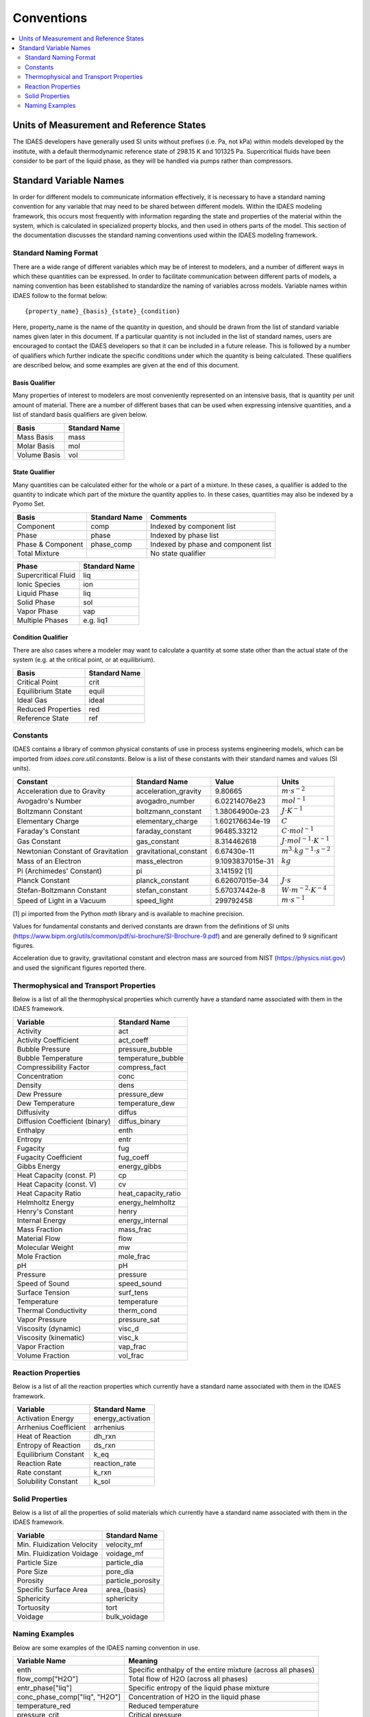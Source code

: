 ﻿Conventions
===========

.. contents:: :local:
    :depth: 2

Units of Measurement and Reference States
-----------------------------------------
The IDAES developers have generally used SI units without prefixes (i.e. Pa, not kPa) within 
models developed by the institute, with a default thermodynamic reference state of 298.15 K 
and 101325 Pa. Supercritical fluids have been consider to be part of the liquid phase, as they 
will be handled via pumps rather than compressors.

Standard Variable Names
-----------------------
In order for different models to communicate information effectively, it is necessary to have 
a standard naming convention for any variable that may need to be shared between different 
models. Within the IDAES modeling framework, this occurs most frequently with information 
regarding the state and properties of the material within the system, which is calculated 
in specialized property blocks, and then used in others parts of the model. This section of 
the documentation discusses the standard naming conventions used within the IDAES modeling 
framework.

Standard Naming Format
^^^^^^^^^^^^^^^^^^^^^^
There are a wide range of different variables which may be of interest to modelers, and a 
number of different ways in which these quantities can be expressed. In order to facilitate 
communication between different parts of models, a naming convention has been established to 
standardize the naming of variables across models. Variable names within IDAES follow to the 
format below::

    {property_name}_{basis}_{state}_{condition}

Here, property_name is the name of the quantity in question, and should be drawn from the list 
of standard variable names given later in this document. If a particular quantity is not 
included in the list of standard names, users are encouraged to contact the IDAES developers 
so that it can be included in a future release. This is followed by a number of qualifiers 
which further indicate the specific conditions under which the quantity is being calculated. 
These qualifiers are described below, and some examples are given at the end of this document.

Basis Qualifier
"""""""""""""""
Many properties of interest to modelers are most conveniently represented on an intensive basis, 
that is quantity per unit amount of material. There are a number of different bases that can be 
used when expressing intensive quantities, and a list of standard basis qualifiers are given 
below.

============ =============
Basis        Standard Name
============ =============
Mass Basis   mass
Molar Basis  mol
Volume Basis vol
============ =============

State Qualifier
"""""""""""""""
Many quantities can be calculated either for the whole or a part of a mixture. In these cases, a qualifier is added to the quantity to indicate which part of the mixture the quantity applies to. In these cases, quantities may also be indexed by a Pyomo Set.

================= ============= ===================================
Basis             Standard Name Comments
================= ============= ===================================
Component         comp          Indexed by component list
Phase             phase         Indexed by phase list
Phase & Component phase_comp    Indexed by phase and component list
Total Mixture                   No state qualifier
================= ============= ===================================

=================== =============
Phase               Standard Name
=================== =============
Supercritical Fluid liq
Ionic Species       ion
Liquid Phase        liq
Solid Phase         sol
Vapor Phase         vap
Multiple Phases     e.g. liq1
=================== =============

Condition Qualifier
"""""""""""""""""""
There are also cases where a modeler may want to calculate a quantity at some state other than the actual state of the system (e.g. at the critical point, or at equilibrium).

================== =============
Basis              Standard Name
================== =============
Critical Point     crit
Equilibrium State  equil
Ideal Gas          ideal
Reduced Properties red
Reference State    ref
================== =============

Constants
^^^^^^^^^
IDAES contains a library of common physical constants of use in process systems engineering 
models, which can be imported from `idaes.core.util.constants`. Below is a list of these 
constants with their standard names and values (SI units).

================================= ====================== ================ =============
Constant                          Standard Name          Value            Units
================================= ====================== ================ =============
Acceleration due to Gravity       acceleration_gravity   9.80665          :math:`m⋅s^{-2}`
Avogadro's Number                 avogadro_number        6.02214076e23    :math:`mol^{-1}`
Boltzmann Constant                boltzmann_constant     1.38064900e-23   :math:`J⋅K^{-1}`
Elementary Charge                 elementary_charge      1.602176634e-19  :math:`C`
Faraday's Constant                faraday_constant       96485.33212      :math:`C⋅mol^{-1}`
Gas Constant                      gas_constant           8.314462618      :math:`J⋅mol^{-1}⋅K^{-1}`
Newtonian Constant of Gravitation gravitational_constant 6.67430e-11      :math:`m^3⋅kg^{-1}⋅s^{-2}`
Mass of an Electron               mass_electron          9.1093837015e-31 :math:`kg`
Pi (Archimedes' Constant)         pi                     3.141592 [1]
Planck Constant                   planck_constant        6.62607015e-34   :math:`J⋅s`
Stefan-Boltzmann Constant         stefan_constant        5.67037442e-8    :math:`W⋅m^{-2}⋅K^{-4}`
Speed of Light in a Vacuum        speed_light            299792458        :math:`m⋅s^{-1}`
================================= ====================== ================ =============

[1] pi imported from the Python `math` library and is available to machine precision.

Values for fundamental constants and derived constants are drawn from the definitions of SI 
units (https://www.bipm.org/utils/common/pdf/si-brochure/SI-Brochure-9.pdf) and are generally 
defined to 9 significant figures.

Acceleration due to gravity, gravitational constant and electron mass are sourced from NIST 
(https://physics.nist.gov) and used the significant figures reported there.

Thermophysical and Transport Properties
^^^^^^^^^^^^^^^^^^^^^^^^^^^^^^^^^^^^^^^
Below is a list of all the thermophysical properties which currently have a standard name 
associated with them in the IDAES framework.

=============================== =====================
Variable                        Standard Name
=============================== =====================
Activity                        act
Activity Coefficient            act_coeff
Bubble Pressure                 pressure_bubble
Bubble Temperature              temperature_bubble
Compressibility Factor          compress_fact
Concentration                   conc
Density                         dens
Dew Pressure                    pressure_dew
Dew Temperature                 temperature_dew
Diffusivity                     diffus
Diffusion Coefficient (binary)  diffus_binary
Enthalpy                        enth
Entropy                         entr
Fugacity                        fug
Fugacity Coefficient            fug_coeff
Gibbs Energy                    energy_gibbs
Heat Capacity (const. P)        cp
Heat Capacity (const. V)        cv
Heat Capacity Ratio             heat_capacity_ratio
Helmholtz Energy                energy_helmholtz
Henry's Constant                henry
Internal Energy                 energy_internal
Mass Fraction                   mass_frac
Material Flow                   flow
Molecular Weight                mw
Mole Fraction                   mole_frac
pH                              pH
Pressure                        pressure
Speed of Sound                  speed_sound
Surface Tension                 surf_tens
Temperature                     temperature
Thermal Conductivity            therm_cond
Vapor Pressure                  pressure_sat
Viscosity (dynamic)             visc_d
Viscosity (kinematic)           visc_k
Vapor Fraction                  vap_frac
Volume Fraction                 vol_frac
=============================== =====================

Reaction Properties
^^^^^^^^^^^^^^^^^^^
Below is a list of all the reaction properties which currently have a standard name associated 
with them in the IDAES framework.

======================= =================
Variable                Standard Name
======================= =================
Activation Energy       energy_activation
Arrhenius Coefficient   arrhenius
Heat of Reaction        dh_rxn
Entropy of Reaction     ds_rxn
Equilibrium Constant    k_eq
Reaction Rate           reaction_rate
Rate constant           k_rxn
Solubility Constant     k_sol
======================= =================

Solid Properties
^^^^^^^^^^^^^^^^
Below is a list of all the properties of solid materials which currently have a standard name 
associated with them in the IDAES framework.

============================ =================
Variable                     Standard Name
============================ =================
Min. Fluidization Velocity   velocity_mf
Min. Fluidization Voidage    voidage_mf
Particle Size                particle_dia
Pore Size                    pore_dia
Porosity                     particle_porosity
Specific Surface Area        area_{basis}
Sphericity                   sphericity
Tortuosity                   tort
Voidage                      bulk_voidage
============================ =================

Naming Examples
^^^^^^^^^^^^^^^
Below are some examples of the IDAES naming convention in use.

============================== ===========================================================
Variable Name                  Meaning
============================== ===========================================================
enth                           Specific enthalpy of the entire mixture (across all phases)
flow_comp["H2O"]               Total flow of H2O (across all phases)
entr_phase["liq"]              Specific entropy of the liquid phase mixture
conc_phase_comp["liq", "H2O"]  Concentration of H2O in the liquid phase
temperature_red                Reduced temperature
pressure_crit                  Critical pressure
============================== ===========================================================
